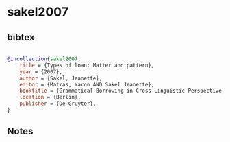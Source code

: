 * sakel2007




** bibtex

#+NAME: bibtex
#+BEGIN_SRC bibtex

@incollection{sakel2007,
    title = {Types of loan: Matter and pattern},
    year = {2007},
    author = {Sakel, Jeanette},
    editor = {Matras, Yaron AND Sakel Jeanette},
    booktitle = {Grammatical Borrowing in Cross-Linguistic Perspective},
    location = {Berlin},
    publisher = {De Gruyter},
}

#+END_SRC




** Notes

